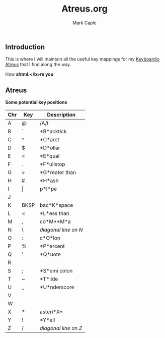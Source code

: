 #+title: Atreus.org
#+description: Somewhere I can save the key mappings I use for my Atreus.
#+author: Mark Caple

** Introduction
This is where I will maintain all the useful key mappings for my [[https://shop.keyboard.io/products/keyboardio-atreus][Keyboardio Atreus]] that I find along the way.

How @@html:<b>a@@html:</b>re you

** Atreus

Some potential key positions

| Chr | Key   | Description          |
|-----+-------+----------------------|
| A   | @     | /A/t                 |
| B   | `     | *B*acktick           |
| C   | ^     | *C*aret              |
| D   | $     | *D*ollar             |
| E   | =     | *E*qual              |
| F   | .     | *F*ullstop           |
| G   | >     | *G*reater than       |
| H   | #     | *H*ash               |
| I   | \vert | p*I*pe               |
| J   |       |                      |
| K   | BKSP  | bac*K*space          |
| L   | <     | *L*ess than          |
| M   | ,     | co*M**M*a            |
| N   | \     | /diagonal line on N/ |
| O   | :     | c*O*lon              |
| P   | %     | *P*ercent            |
| Q   | '     | *Q*uote              |
| R   |       |                      |
| S   | ;     | *S*emi colon         |
| T   | ~     | *T*ilde              |
| U   | _     | *U*nderscore         |
| V   |       |                      |
| W   |       |                      |
| X   | *     | asteri*X*            |
| Y   | !     | *Y*ell               |
| Z   | /     | /diagonal line on Z/ |

